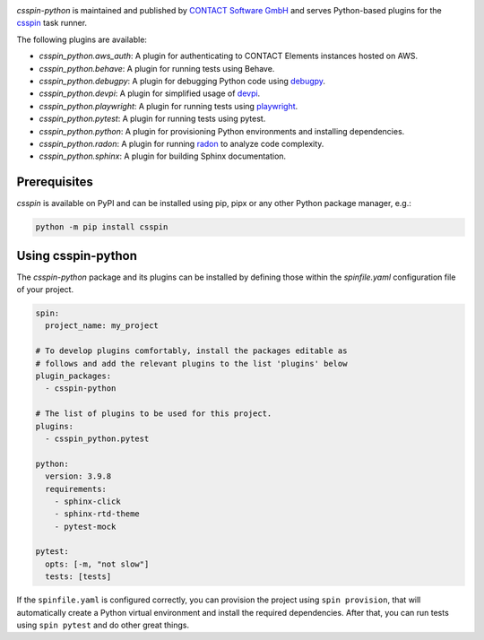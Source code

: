 |Latest Version| |Python| |License|

`csspin-python` is maintained and published by `CONTACT Software GmbH`_ and
serves Python-based plugins for the `csspin`_ task runner.

The following plugins are available:

- `csspin_python.aws_auth`: A plugin for authenticating to CONTACT Elements
  instances hosted on AWS.
- `csspin_python.behave`: A plugin for running tests using Behave.
- `csspin_python.debugpy`: A plugin for debugging Python code using `debugpy`_.
- `csspin_python.devpi`: A plugin for simplified usage of `devpi`_.
- `csspin_python.playwright`: A plugin for running tests using `playwright`_.
- `csspin_python.pytest`: A plugin for running tests using pytest.
- `csspin_python.python`: A plugin for provisioning Python environments  and
  installing dependencies.
- `csspin_python.radon`: A plugin for running `radon`_ to analyze code
  complexity.
- `csspin_python.sphinx`: A plugin for building Sphinx documentation.

Prerequisites
-------------

`csspin` is available on PyPI and can be installed using pip, pipx or any other
Python package manager, e.g.:

.. code-block:: console

   python -m pip install csspin

Using csspin-python
-------------------

The `csspin-python` package and its plugins can be installed by defining those
within the `spinfile.yaml` configuration file of your project.

.. code-block:: yaml

    spin:
      project_name: my_project

    # To develop plugins comfortably, install the packages editable as
    # follows and add the relevant plugins to the list 'plugins' below
    plugin_packages:
      - csspin-python

    # The list of plugins to be used for this project.
    plugins:
      - csspin_python.pytest

    python:
      version: 3.9.8
      requirements:
        - sphinx-click
        - sphinx-rtd-theme
        - pytest-mock

    pytest:
      opts: [-m, "not slow"]
      tests: [tests]

If the ``spinfile.yaml`` is configured correctly, you can provision the project
using ``spin provision``, that will automatically create a Python virtual
environment and install the required dependencies. After that, you can run
tests using ``spin pytest`` and do other great things.

.. _`CONTACT Software GmbH`: https://contact-software.com
.. |Python| image:: https://img.shields.io/pypi/pyversions/csspin-python.svg?style=flat
    :target: https://pypi.python.org/pypi/csspin-python/
    :alt: Supported Python Versions
.. |Latest Version| image:: http://img.shields.io/pypi/v/csspin-python.svg?style=flat
    :target: https://pypi.python.org/pypi/csspin/
    :alt: Latest Package Version
.. |License| image:: http://img.shields.io/pypi/l/csspin-python.svg?style=flat
    :target: https://www.apache.org/licenses/LICENSE-2.0.txt
    :alt: License
.. _`csspin`: https://pypi.org/project/csspin
.. _`debugpy`: https://pypi.org/project/debugpy
.. _`devpi`: https://pypi.org/project/devpi
.. _`playwright`: https://pypi.org/project/pytest-playwright
.. _`radon`: https://pypi.org/project/radon
